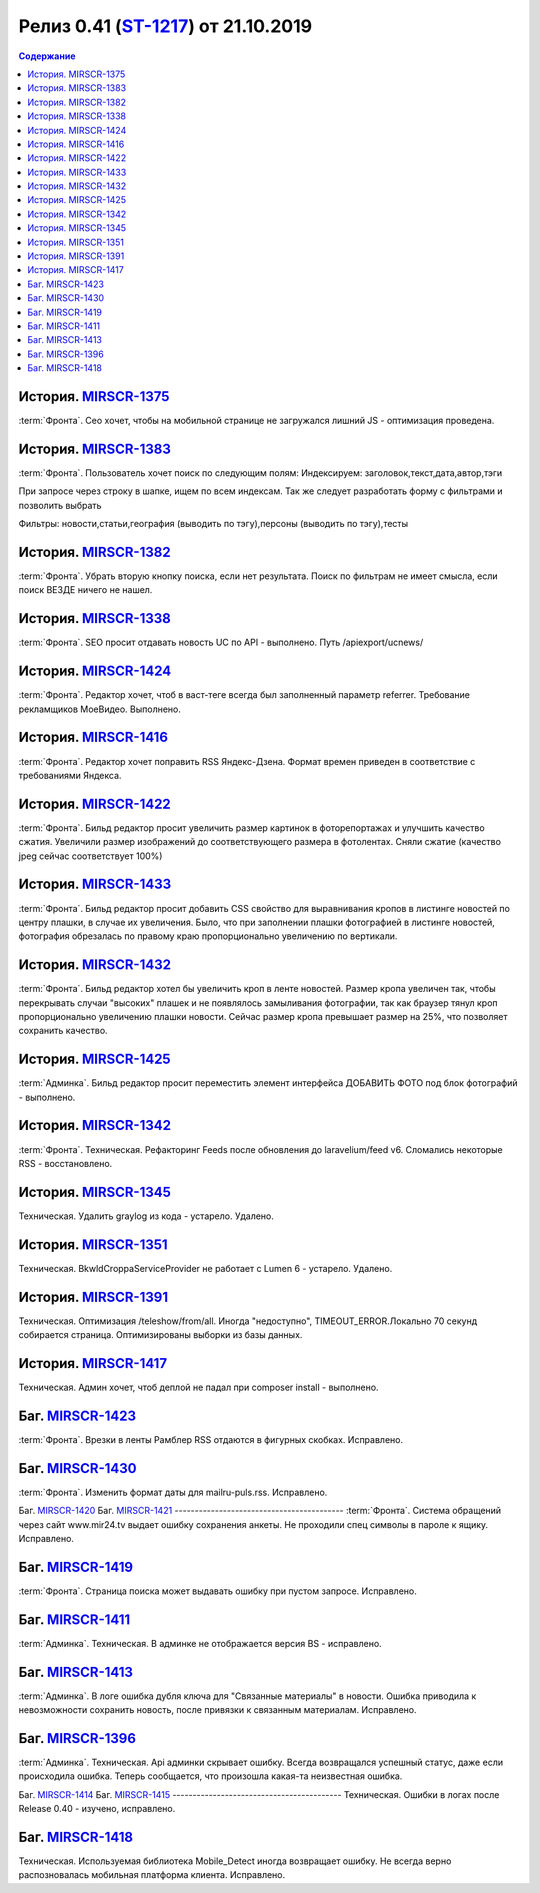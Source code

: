 **********************************************
Релиз 0.41 (ST-1217_) от 21.10.2019
**********************************************

.. _ST-1217: https://mir24tv.atlassian.net/browse/ST-1217

.. contents:: Содержание
   :depth: 2

..	_MIRSCR-1375: https://mir24tv.atlassian.net/browse/MIRSCR-1375
История. MIRSCR-1375_
------------------------------------------
:term:`Фронта`. Сео хочет, чтобы на мобильной странице не загружался лишний JS - оптимизация проведена.

История. `MIRSCR-1383 <https://mir24tv.atlassian.net/browse/MIRSCR-1383>`_
------------------------------------------
:term:`Фронта`. Пользователь хочет поиск по следующим полям:
Индексируем: заголовок,текст,дата,автор,тэги

При запросе через строку в шапке, ищем по всем индексам. Так же следует разработать форму с фильтрами и позволить выбрать

Фильтры: новости,статьи,география (выводить по тэгу),персоны (выводить по тэгу),тесты

История. `MIRSCR-1382 <https://mir24tv.atlassian.net/browse/MIRSCR-1382>`_
------------------------------------------
:term:`Фронта`. Убрать вторую кнопку поиска, если нет результата. Поиск по фильтрам не имеет смысла, если поиск ВЕЗДЕ ничего не нашел.

История. `MIRSCR-1338 <https://mir24tv.atlassian.net/browse/MIRSCR-1338>`_
------------------------------------------
:term:`Фронта`. SEO просит отдавать новость UC по API - выполнено.
Путь /apiexport/ucnews/

История. `MIRSCR-1424 <https://mir24tv.atlassian.net/browse/MIRSCR-1424>`_
------------------------------------------
:term:`Фронта`. Редактор хочет, чтоб в васт-теге всегда был заполненный параметр referrer. Требование рекламщиков МоеВидео. Выполнено.

История. `MIRSCR-1416 <https://mir24tv.atlassian.net/browse/MIRSCR-1416>`_
------------------------------------------
:term:`Фронта`. Редактор хочет поправить RSS Яндекс-Дзена. Формат времен приведен в соответствие с требованиями Яндекса.

История. `MIRSCR-1422 <https://mir24tv.atlassian.net/browse/MIRSCR-1422>`_
------------------------------------------
:term:`Фронта`. Бильд редактор просит увеличить размер картинок в фоторепортажах и улучшить качество сжатия.
Увеличили размер изображений до соответствующего размера в фотолентах. Сняли сжатие (качество jpeg сейчас соответствует 100%)

История. `MIRSCR-1433 <https://mir24tv.atlassian.net/browse/MIRSCR-1433>`_
------------------------------------------
:term:`Фронта`. Бильд редактор просит добавить CSS свойство для выравнивания кропов в листинге новостей по центру плашки, в случае их увеличения. Было, что при заполнении плашки фотографией в листинге новостей, фотография обрезалась по правому краю пропорционально увеличению по вертикали.

История. `MIRSCR-1432 <https://mir24tv.atlassian.net/browse/MIRSCR-1432>`_
------------------------------------------
:term:`Фронта`. Бильд редактор хотел бы увеличить кроп в ленте новостей. Размер кропа увеличен так, чтобы перекрывать случаи "высоких" плашек и не появлялось замыливания фотографии, так как браузер тянул кроп пропорционально увеличению плашки новости. Сейчас размер кропа превышает размер на 25%, что позволяет сохранить качество. 

История. `MIRSCR-1425 <https://mir24tv.atlassian.net/browse/MIRSCR-1425>`_
------------------------------------------
:term:`Админка`. Бильд редактор просит переместить элемент интерфейса ДОБАВИТЬ ФОТО под блок фотографий - выполнено.

История. `MIRSCR-1342 <https://mir24tv.atlassian.net/browse/MIRSCR-1342>`_
------------------------------------------
:term:`Фронта`. Техническая. Рефакторинг Feeds после обновления до  laravelium/feed v6. Сломались некоторые RSS - восстановлено.

История. `MIRSCR-1345 <https://mir24tv.atlassian.net/browse/MIRSCR-1345>`_
------------------------------------------
Техническая. Удалить graylog из кода - устарело. Удалено.

История. `MIRSCR-1351 <https://mir24tv.atlassian.net/browse/MIRSCR-1351>`_
------------------------------------------
Техническая. Bkwld\Croppa\ServiceProvider не работает с Lumen 6 - устарело. Удалено.

История. `MIRSCR-1391 <https://mir24tv.atlassian.net/browse/MIRSCR-1391>`_
------------------------------------------
Техническая. Оптимизация /teleshow/from/all. Иногда "недоступно", TIMEOUT_ERROR.Локально 70 секунд собирается страница. Оптимизированы выборки из базы данных.

История. `MIRSCR-1417 <https://mir24tv.atlassian.net/browse/MIRSCR-1417>`_
------------------------------------------
Техническая. Админ хочет, чтоб деплой не падал при composer install - выполнено.

Баг. `MIRSCR-1423 <https://mir24tv.atlassian.net/browse/MIRSCR-1423>`_
------------------------------------------
:term:`Фронта`. Врезки в ленты Рамблер RSS отдаются в фигурных скобках. Исправлено.

Баг. `MIRSCR-1430 <https://mir24tv.atlassian.net/browse/MIRSCR-1430>`_
------------------------------------------
:term:`Фронта`. Изменить формат даты для mailru-puls.rss. Исправлено.


Баг. `MIRSCR-1420 <https://mir24tv.atlassian.net/browse/MIRSCR-1420>`_
Баг. `MIRSCR-1421 <https://mir24tv.atlassian.net/browse/MIRSCR-1421>`_
------------------------------------------
:term:`Фронта`. Система обращений через сайт www.mir24.tv выдает ошибку сохранения анкеты. Не проходили спец символы в пароле к ящику. Исправлено.

Баг. `MIRSCR-1419 <https://mir24tv.atlassian.net/browse/MIRSCR-1419>`_
------------------------------------------
:term:`Фронта`. Страница поиска может выдавать ошибку при пустом запросе. Исправлено.

Баг. `MIRSCR-1411 <https://mir24tv.atlassian.net/browse/MIRSCR-1411>`_
------------------------------------------
:term:`Админка`. Техническая. В админке не отображается версия BS - исправлено.

Баг. `MIRSCR-1413 <https://mir24tv.atlassian.net/browse/MIRSCR-1413>`_
------------------------------------------
:term:`Админка`. В логе ошибка дубля ключа для "Связанные материалы" в новости. Ошибка приводила к невозможности сохранить новость, после привязки к связанным материалам. Исправлено.

Баг. `MIRSCR-1396 <https://mir24tv.atlassian.net/browse/MIRSCR-1396>`_
------------------------------------------
:term:`Админка`. Техническая. Api админки скрывает ошибку. Всегда возвращался успешный статус, даже если происходила ошибка. Теперь сообщается, что произошла какая-та неизвестная ошибка.

Баг. `MIRSCR-1414 <https://mir24tv.atlassian.net/browse/MIRSCR-1414>`_
Баг. `MIRSCR-1415 <https://mir24tv.atlassian.net/browse/MIRSCR-1415>`_
------------------------------------------
Техническая. Ошибки в логах после Release 0.40 - изучено, исправлено.

Баг. `MIRSCR-1418 <https://mir24tv.atlassian.net/browse/MIRSCR-1418>`_
------------------------------------------
Техническая. Используемая библиотека Mobile_Detect иногда возвращает ошибку. Не всегда верно распозновалась мобильная платформа клиента. Исправлено.

